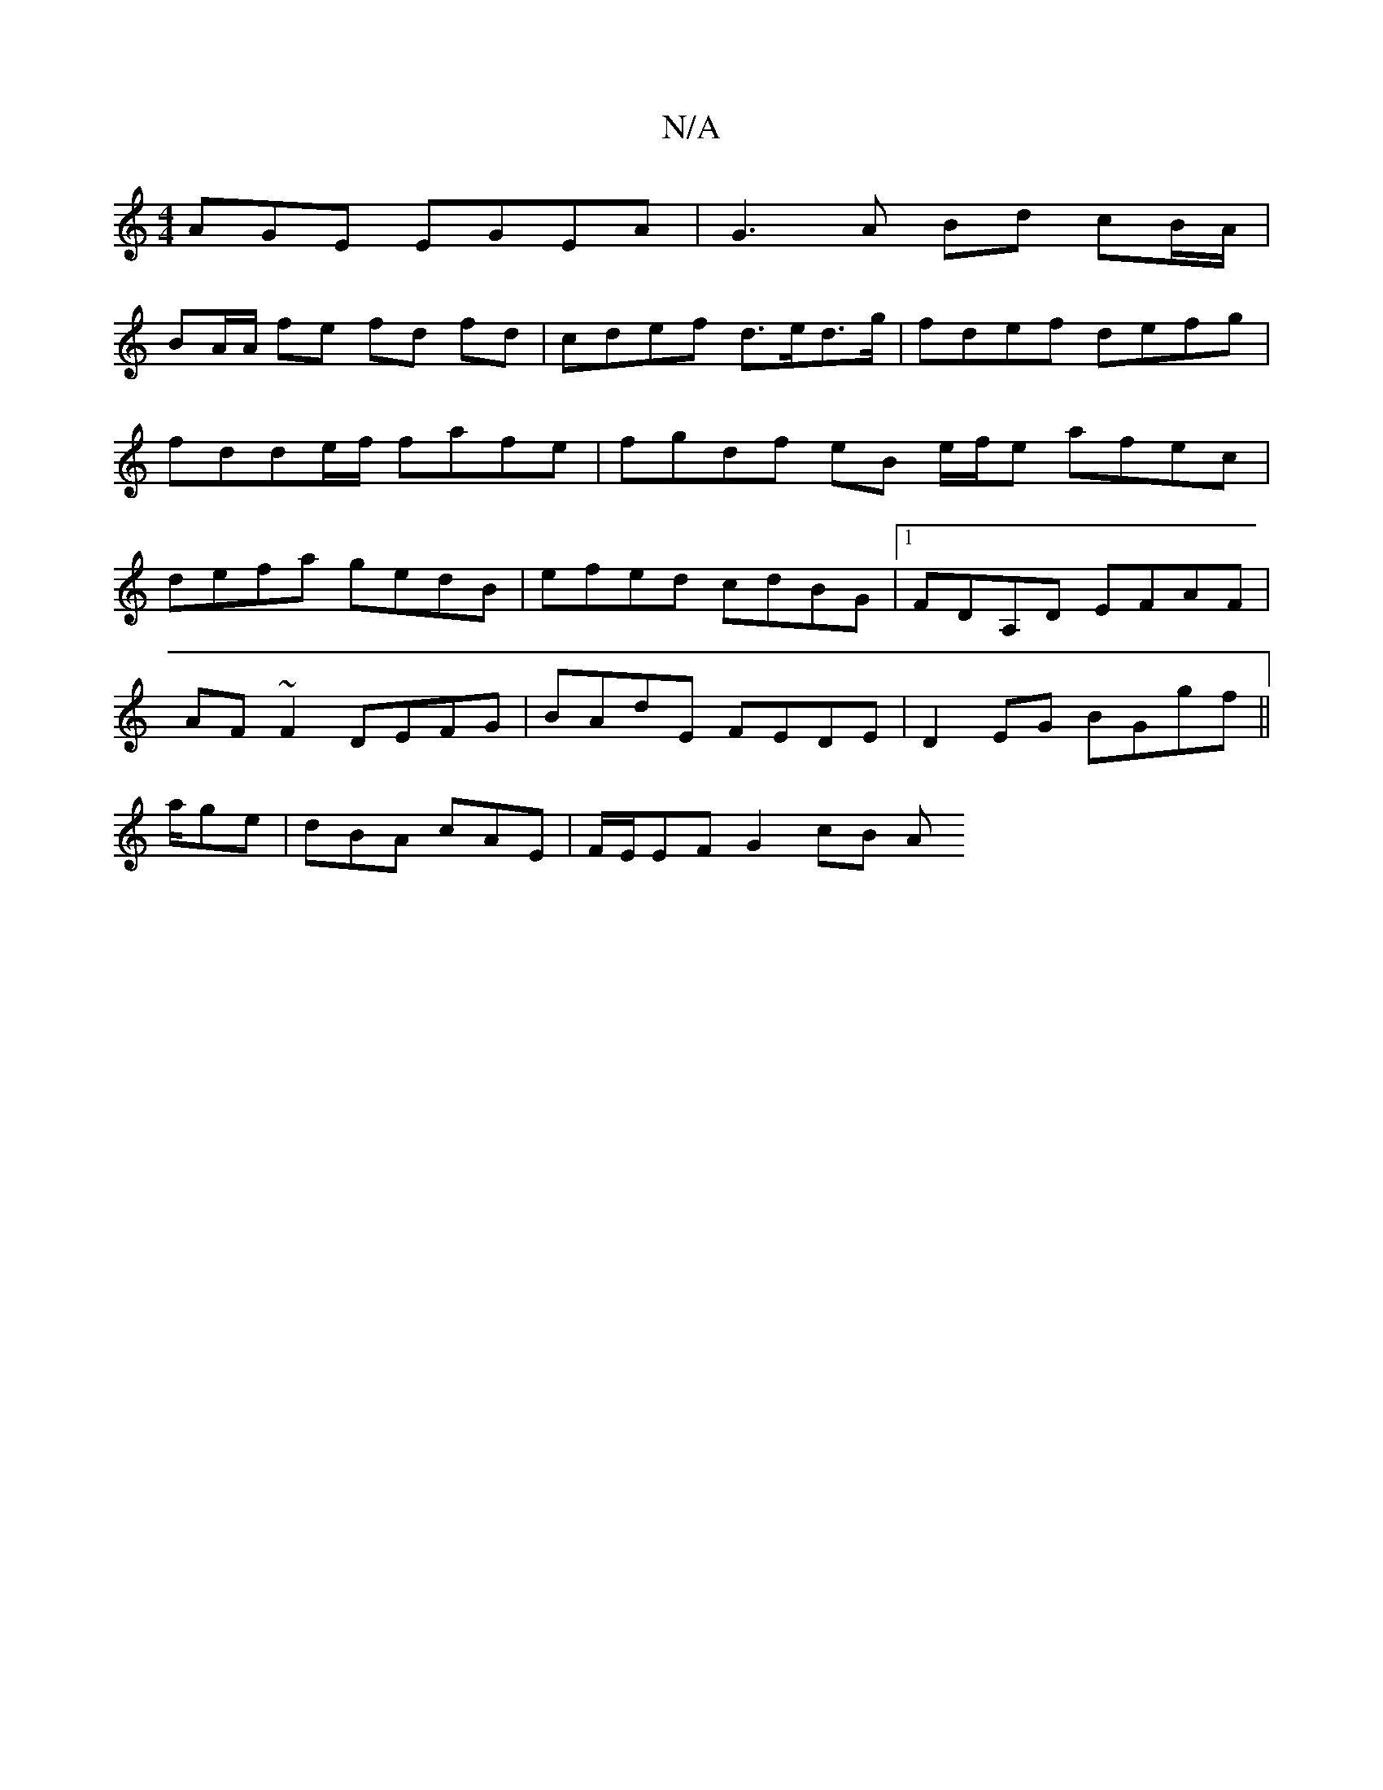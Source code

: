 X:1
T:N/A
M:4/4
R:N/A
K:Cmajor
AGE EGEA | G3A Bd cB/A/ |
BA/A/ fe fd fd|cdef d>ed>g|fdef defg|fdde/f/ fafe | fgdf eB e/f/e afec|defa gedB|efed cdBG|1 FDA,D EFAF |
AF~F2 DEFG | BAdE FEDE | D2EG BGgf ||
a/ge | dBA cAE | F/E/EF G2cB A